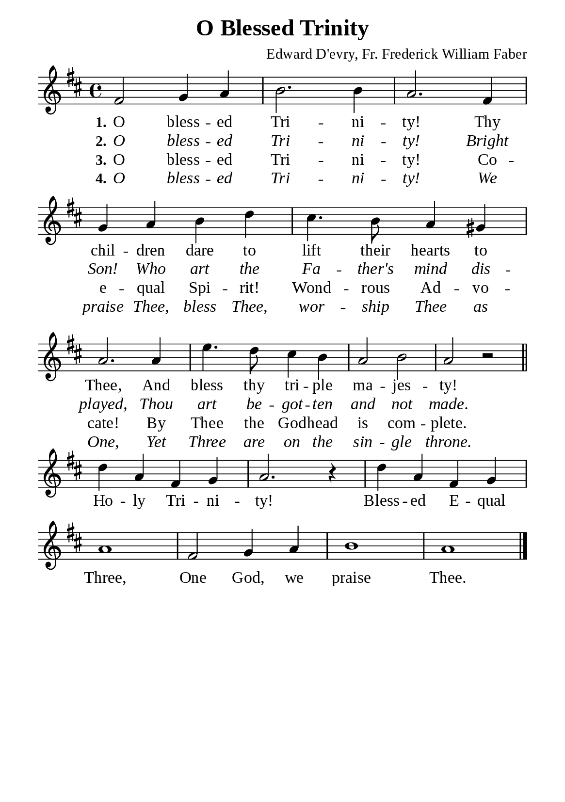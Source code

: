%%%%%%%%%%%%%%%%%%%%%%%%%%%%%
% CONTENTS OF THIS DOCUMENT
% 1. Common settings
% 2. Verse music
% 3. Chorus music
% 4. Verse lyrics
% 5. Chorus lyrics
% 6. Layout
%%%%%%%%%%%%%%%%%%%%%%%%%%%%%

%%%%%%%%%%%%%%%%%%%%%%%%%%%%%
% 1. Common settings
%%%%%%%%%%%%%%%%%%%%%%%%%%%%%
\version "2.22.1"

\header {
  title = "O Blessed Trinity"
  composer = "Edward D'evry, Fr. Frederick William Faber"
  tagline = ##f
}

globalSettings = {
  \set Score.barNumberVisibility = #all-bar-numbers-visible
  \key d \major
  \time 4/4
  \override Score.BarNumber.break-visibility = ##(#f #f #f)
  \override Lyrics.LyricSpace.minimum-distance = #3.0
}

verseSettings = {
  \phrasingSlurDashed
}

\paper {
  #(set-paper-size "a5")
  top-margin = 3.2\mm
  bottom-marign = 10\mm
  left-margin = 10\mm
  right-margin = 10\mm
  indent = #0
  #(define fonts
	 (make-pango-font-tree "Liberation Serif"
	 		       "Liberation Serif"
			       "Liberation Serif"
			       (/ 20 20)))
  system-system-spacing = #'((basic-distance . 3) (padding . 3))
}

printItalic = {
  \override LyricText.font-shape = #'italic
}

%%%%%%%%%%%%%%%%%%%%%%%%%%%%%
% 2. Verse music
%%%%%%%%%%%%%%%%%%%%%%%%%%%%%
musicVerseSoprano = \relative c' {
  %{	01	%} fis2 g4 a |
  %{	02	%} b2. b4 |
  %{	03	%} a2. fis4 |
  %{	04	%} g a b d |
  %{	05	%} cis4. b8 a4 gis |
  %{	06	%} a2. a4 |
  %{	07	%} e'4. d8 cis4 b |
  %{	08	%} a2 b |
  %{	09	%} a r \bar "||"
}

%%%%%%%%%%%%%%%%%%%%%%%%%%%%%
% 3. Chorus music
%%%%%%%%%%%%%%%%%%%%%%%%%%%%%
musicChorusSoprano = \relative c'' {
  \set Score.currentBarNumber = #10
  %{	10	%} d4 a fis g |
  %{	11	%} a2. r4 |
  %{	12	%} d a fis g |
  %{	13	%} a1 |
  %{	14	%} fis2 g4 a |
  %{	15	%} b1 |
  %{	16	%} a1 \bar "|."
}

%%%%%%%%%%%%%%%%%%%%%%%%%%%%%
% 4. Verse lyrics
%%%%%%%%%%%%%%%%%%%%%%%%%%%%%
lyricVerseOne = \lyricmode {
  \set stanza = #"1."
  O bless -- ed Tri -- ni -- ty! Thy chil -- dren dare to lift their hearts to Thee,
  And bless thy tri -- ple ma -- jes -- ty!
}

lyricVerseTwo = \lyricmode {
  \set stanza = #"2."
  O bless -- ed Tri -- ni -- ty! Bright Son! Who art the Fa -- ther's mind dis -- played,
  Thou art be -- got -- ten and not made.
}

lyricVerseThree = \lyricmode {
  \set stanza = #"3."
  O bless -- ed Tri -- ni -- ty! Co -- e -- qual Spi -- rit! Wond -- rous Ad -- vo -- cate!
  By Thee the God -- head is com -- plete.
}

lyricVerseFour = \lyricmode {
  \set stanza = #"4."
  O bless -- ed Tri -- ni -- ty! We praise Thee, bless Thee, wor -- ship Thee as One,
  Yet Three are on the sin -- gle  throne.
}

%%%%%%%%%%%%%%%%%%%%%%%%%%%%%
% 5. Chorus lyrics
%%%%%%%%%%%%%%%%%%%%%%%%%%%%%
lyricChorus = \lyricmode {
  Ho -- ly Tri -- ni -- ty! Bless -- ed E -- qual Three,
  One God, we praise Thee.
}

%%%%%%%%%%%%%%%%%%%%%%%%%%%%%
% 6. Layout
%%%%%%%%%%%%%%%%%%%%%%%%%%%%%
\score {
    \new ChoirStaff <<
      \new Staff <<
        \clef "treble"
        \new Voice = "soprano" {
          \globalSettings \verseSettings   \musicVerseSoprano
        }
      >>
      \new Lyrics \lyricsto soprano \lyricVerseOne
      \new Lyrics \with \printItalic \lyricsto soprano \lyricVerseTwo
      \new Lyrics \lyricsto soprano \lyricVerseThree
      \new Lyrics \with \printItalic \lyricsto soprano \lyricVerseFour
    >>
}

\score {
    \new ChoirStaff <<
      \new Staff <<
        \clef "treble"
        \override Staff.TimeSignature #'stencil = ##f
        \new Voice = "soprano" {
          \globalSettings   \musicChorusSoprano
        }
      >>
      \new Lyrics \lyricsto soprano \lyricChorus
    >>
}
